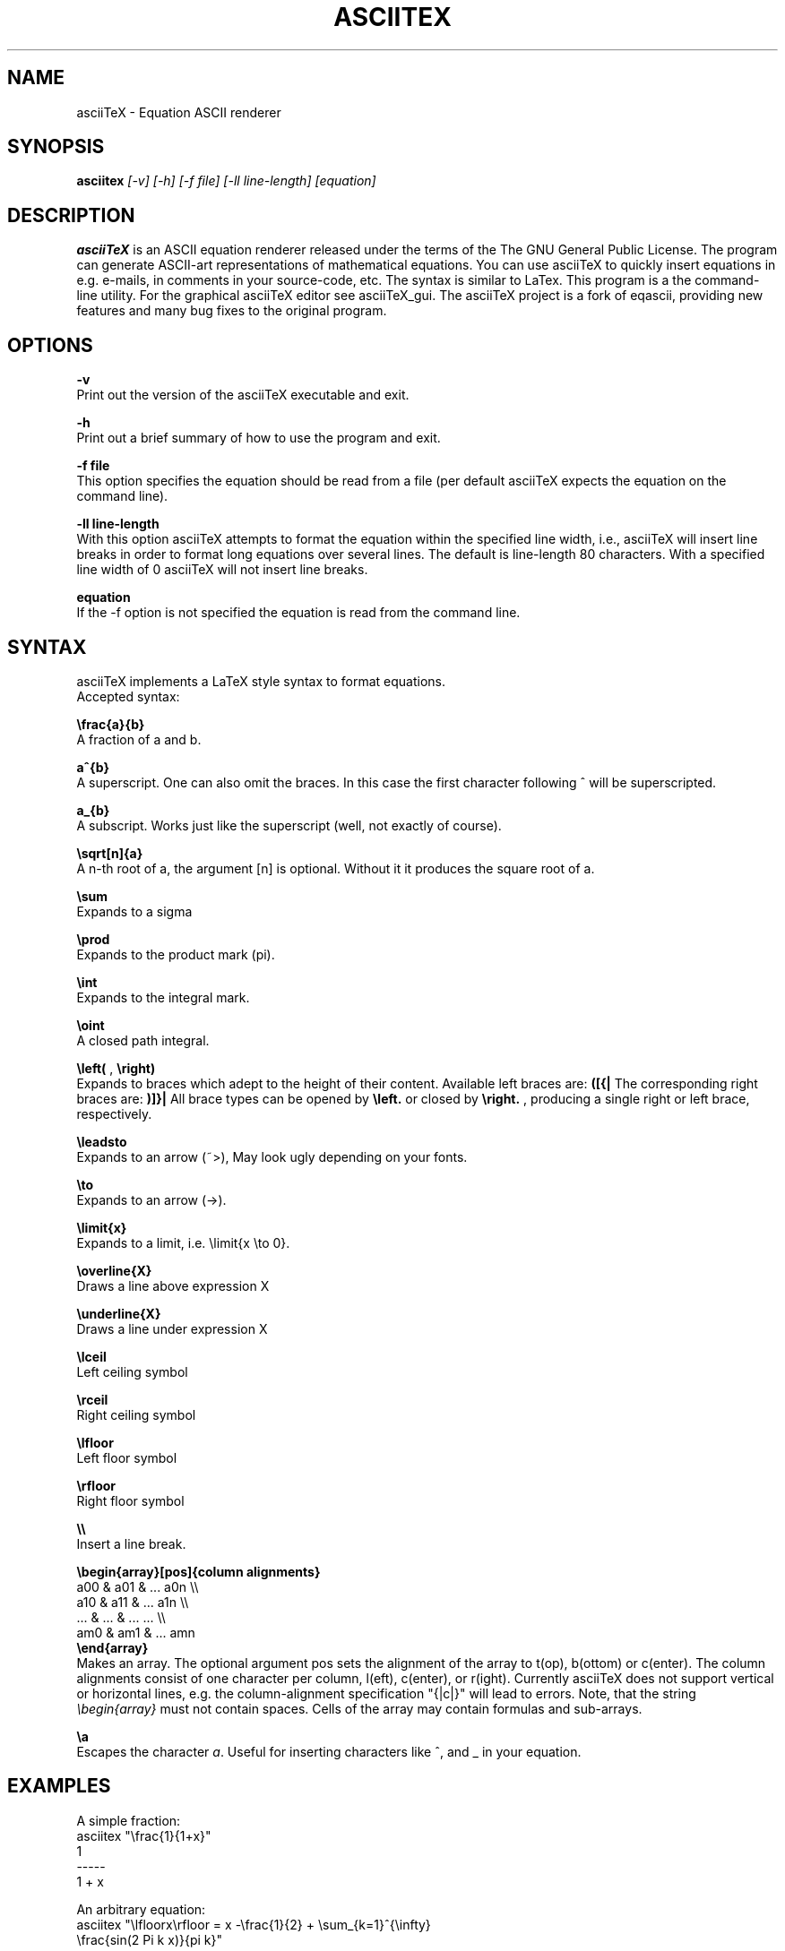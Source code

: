 .TH ASCIITEX 1 "17 Dec 2009"
.SH NAME
asciiTeX \- Equation ASCII renderer
.SH SYNOPSIS
.B asciitex
.I [-v]
.I [-h]
.I [-f file]
.I [-ll line-length]
.I [equation]
.SH DESCRIPTION
.B asciiTeX
is an ASCII equation renderer released under the terms of the The GNU
General Public License. The program can generate ASCII-art representations of
mathematical equations. You can use asciiTeX to quickly insert equations in
e.g. e-mails, in comments in your source-code, etc. The syntax is similar to LaTex.
This program is a the command-line utility. For the graphical asciiTeX editor
see asciiTeX_gui. The asciiTeX project is a fork of eqascii, providing new
features and many bug fixes to the original program.

.SH OPTIONS
.B -v
.br
Print out the version of the asciiTeX executable and exit.

.B -h
.br
Print out a brief summary of how to use the program and exit.

.B -f file
.br
This option specifies the equation should be read from a file (per default
asciiTeX expects the equation on the command line).

.B -ll line-length
.br
With this option asciiTeX attempts to format the equation within the
specified line width, i.e., asciiTeX will insert line breaks in order to
format long equations over several lines. The default is line-length 80
characters. With a specified line width of 0 asciiTeX will not insert line
breaks.

.B equation
.br
If the -f option is not specified the equation is read from the command line.

.SH SYNTAX
asciiTeX implements a LaTeX style syntax to format equations.
.br
Accepted syntax:

.B \efrac{a}{b}
.br
A fraction of a and b.

.B a^{b}
.br
A superscript. One can also omit the braces. In this case the first character
following ^ will be superscripted.

.B a_{b}
.br
A subscript. Works just like the superscript (well, not exactly of course).

.B \esqrt[n]{a}
.br
A n-th root of a, the argument [n] is optional. Without it it produces the square root
of a.

.B \esum
.br
Expands to a sigma

.B \eprod
.br
Expands to the product mark (pi).

.B \eint
.br
Expands to the integral mark.

.B \eoint
.br
A closed path integral.

.B \eleft(
,
.B \eright)
.br
Expands to braces which adept to the height of their content. Available left braces are:
.B ([{|
The corresponding right braces are:
.B )]}|
All brace types can be opened by
.B \eleft.
or closed by
.B \eright.
, producing a single right
or left brace, respectively.

.B \eleadsto
.br
Expands to an arrow (~>), May look ugly depending on your fonts.

.B \eto
.br
Expands to an arrow (->).

.B \elimit{x}
.br
Expands to a limit, i.e. \elimit{x \eto 0}.

.B \eoverline{X}
.br
Draws a line above expression X

.B \eunderline{X}
.br
Draws a line under expression X

.B \elceil
.br
Left ceiling symbol

.B \erceil
.br
Right ceiling symbol

.B \elfloor
.br
Left floor symbol

.B \erfloor
.br
Right floor symbol

.B \e\e
.br
Insert a line break.

.B \ebegin{array}[pos]{column alignments}
.br
.I
    a00 & a01 & ... a0n \e\e
.br
    a10 & a11 & ... a1n \e\e
.br
    ... & ... & ... ... \e\e
.br
    am0 & am1 & ... amn
.br
.B \eend{array}
.br
Makes an array. The optional argument pos sets the alignment of the array to t(op),
b(ottom) or c(enter). The column alignments consist of one character per column,
l(eft), c(enter), or r(ight). Currently asciiTeX does not support vertical or horizontal
lines, e.g. the column-alignment specification "{|c|}" will lead to errors. Note, that
the string \fI\ebegin{array}\fR must not contain spaces. Cells of the array may contain
formulas and sub-arrays.

.B \ea
.br
Escapes the character \fIa\fR. Useful for inserting characters like ^, and _ in your equation.

.SH EXAMPLES
A simple fraction:
.nf
asciitex "\efrac{1}{1+x}"
  1
-----
1 + x

.fi
An arbitrary equation:
.nf
asciitex "\elfloorx\erfloor = x \-\efrac{1}{2} + \esum_{k=1}^{\einfty}
\efrac{sin(2 Pi k x)}{pi k}"

             1      __ oo  sin(2 Pi k x)
|_x_| = x  - -  +  \e       -------------
             2     /__ k=1     pi k


.fi
More examples can be found in the file "examples"
.nf
asciitex -f examples
.fi
.SH AUTHORS
Lars Eggert.br
Bart Pieters.br
Przemek Borys (author of the original program, eqascii)

.SH LICENSE
GNU GENERAL PUBLIC LICENSE Version 2

